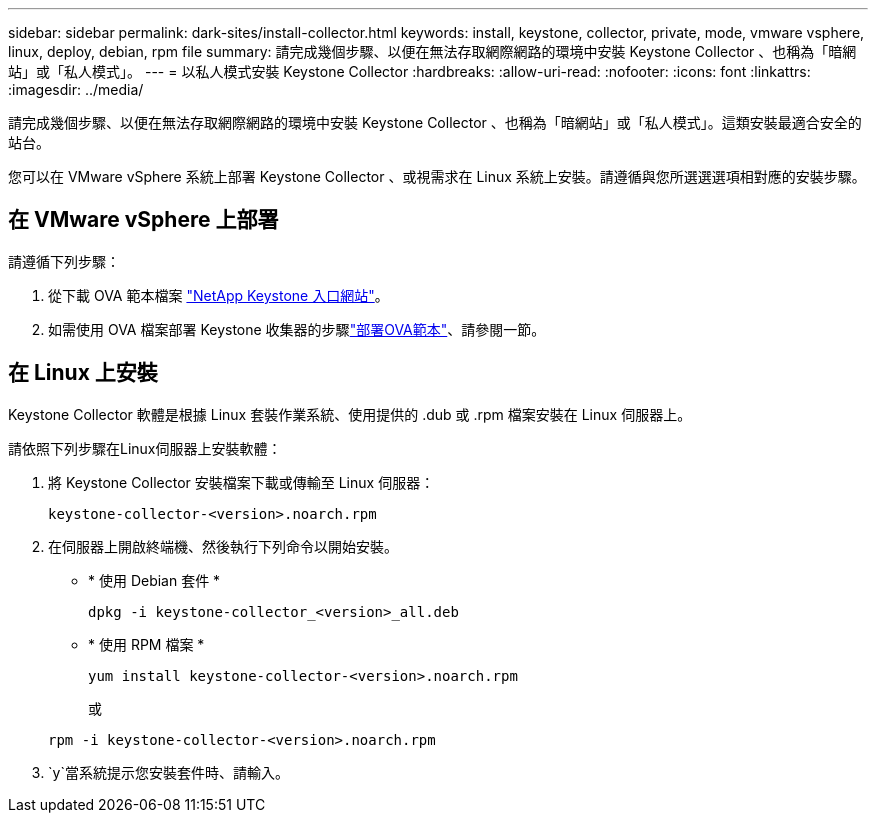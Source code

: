 ---
sidebar: sidebar 
permalink: dark-sites/install-collector.html 
keywords: install, keystone, collector, private, mode, vmware vsphere, linux, deploy, debian, rpm file 
summary: 請完成幾個步驟、以便在無法存取網際網路的環境中安裝 Keystone Collector 、也稱為「暗網站」或「私人模式」。 
---
= 以私人模式安裝 Keystone Collector
:hardbreaks:
:allow-uri-read: 
:nofooter: 
:icons: font
:linkattrs: 
:imagesdir: ../media/


[role="lead"]
請完成幾個步驟、以便在無法存取網際網路的環境中安裝 Keystone Collector 、也稱為「暗網站」或「私人模式」。這類安裝最適合安全的站台。

您可以在 VMware vSphere 系統上部署 Keystone Collector 、或視需求在 Linux 系統上安裝。請遵循與您所選選選項相對應的安裝步驟。



== 在 VMware vSphere 上部署

請遵循下列步驟：

. 從下載 OVA 範本檔案 https://keystone.netapp.com/downloads/KeystoneCollector-latest.ova["NetApp Keystone 入口網站"]。
. 如需使用 OVA 檔案部署 Keystone 收集器的步驟link:../installation/vapp-installation.html#deploying-the-ova-template["部署OVA範本"]、請參閱一節。




== 在 Linux 上安裝

Keystone Collector 軟體是根據 Linux 套裝作業系統、使用提供的 .dub 或 .rpm 檔案安裝在 Linux 伺服器上。

請依照下列步驟在Linux伺服器上安裝軟體：

. 將 Keystone Collector 安裝檔案下載或傳輸至 Linux 伺服器：
+
`keystone-collector-<version>.noarch.rpm`

. 在伺服器上開啟終端機、然後執行下列命令以開始安裝。
+
** * 使用 Debian 套件 *
+
`dpkg -i keystone-collector_<version>_all.deb`

** * 使用 RPM 檔案 *
+
`yum install keystone-collector-<version>.noarch.rpm`

+
或

+
`rpm -i keystone-collector-<version>.noarch.rpm`



.  `y`當系統提示您安裝套件時、請輸入。

